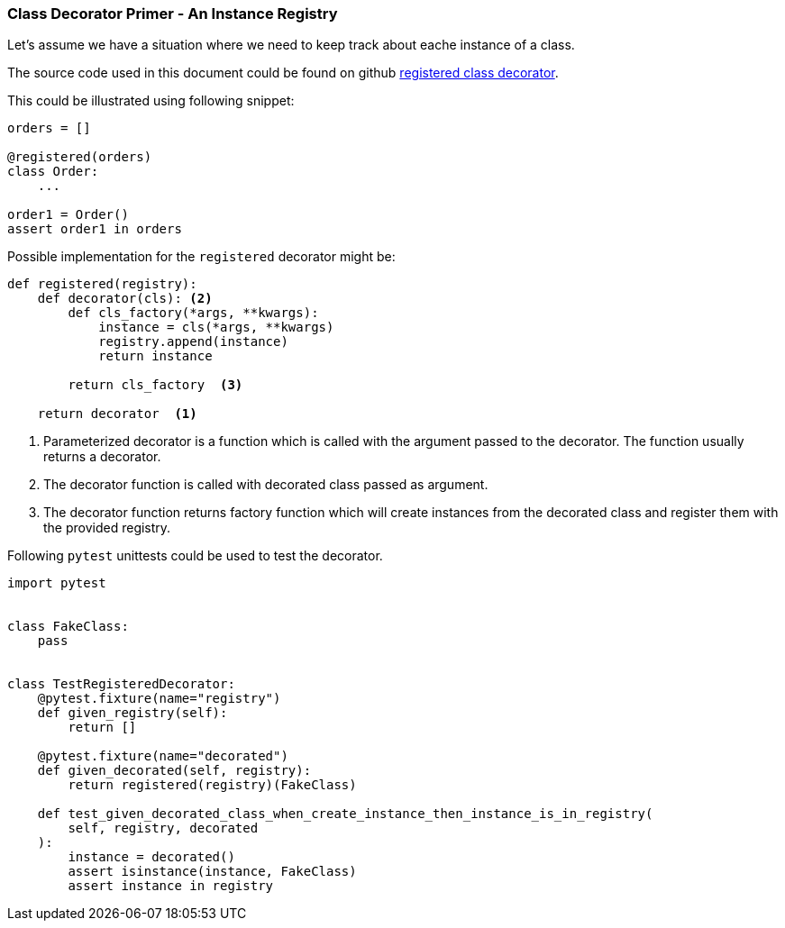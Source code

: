 
### Class Decorator Primer - An Instance Registry

Let's assume we have a situation where we need to keep track about eache instance of a class.

The source code used in this document could be found on github link:https://gist.github.com/ivangeorgiev/204c8e0310c2a7eea07970eae824f3a1[registered class decorator].

This could be illustrated using following snippet:

[source,python]
----
orders = []

@registered(orders)
class Order:
    ...

order1 = Order()
assert order1 in orders
----

Possible implementation for the `registered` decorator might be:

[source,python]
----
def registered(registry):
    def decorator(cls): <2>
        def cls_factory(*args, **kwargs):
            instance = cls(*args, **kwargs)
            registry.append(instance)
            return instance

        return cls_factory  <3>

    return decorator  <1> 
----
<1> Parameterized decorator is a function which is called with the argument passed to the decorator. The function usually returns a decorator.
<2> The decorator function is called with decorated class passed as argument.
<3> The decorator function returns factory function which will create instances from the decorated class and register them with the provided registry.

Following `pytest` unittests could be used to test the decorator.

[source,python]
----
import pytest


class FakeClass:
    pass


class TestRegisteredDecorator:
    @pytest.fixture(name="registry")
    def given_registry(self):
        return []

    @pytest.fixture(name="decorated")
    def given_decorated(self, registry):
        return registered(registry)(FakeClass)

    def test_given_decorated_class_when_create_instance_then_instance_is_in_registry(
        self, registry, decorated
    ):
        instance = decorated()
        assert isinstance(instance, FakeClass)
        assert instance in registry
----
